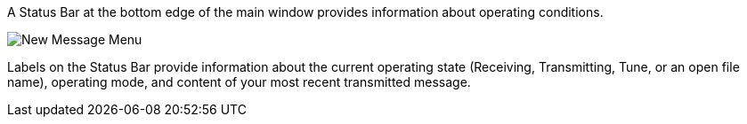 // Status=review

A Status Bar at the bottom edge of the main window provides
information about operating conditions.  

//.Status Bar
image::images/status-bar-a.png[align="left",alt="New Message Menu"]

Labels on the Status Bar provide information about the current
operating state (Receiving, Transmitting, Tune, or an open file name),
operating mode, and content of your most recent transmitted message.
